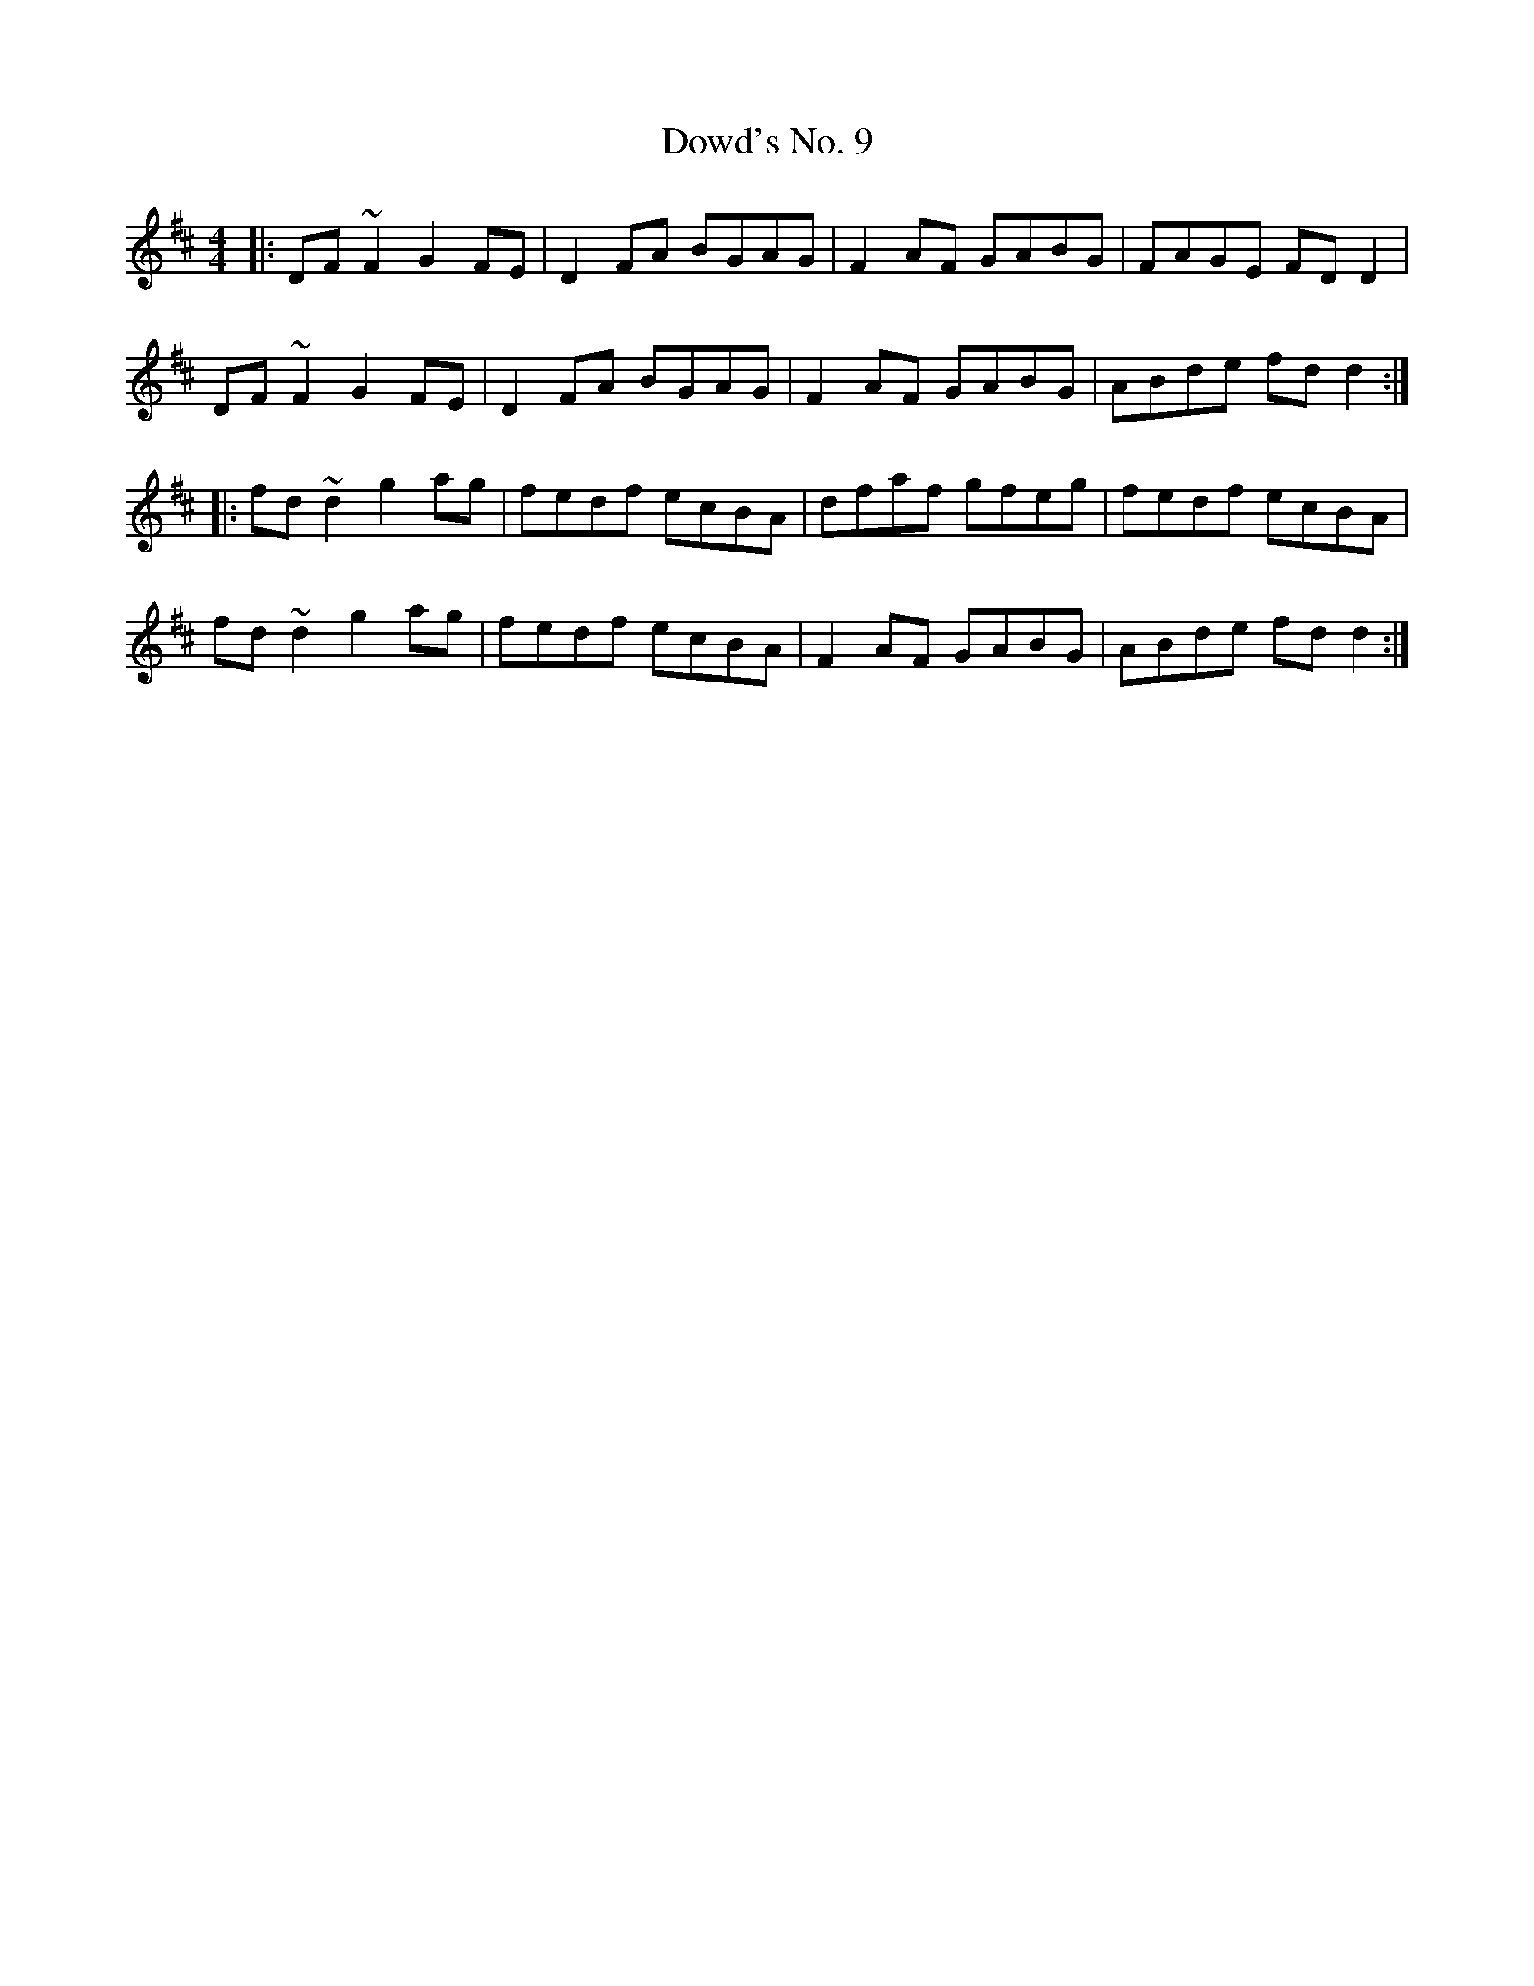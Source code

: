 X: 10623
T: Dowd's No. 9
R: reel
M: 4/4
K: Dmajor
|:DF~F2 G2FE|D2FA BGAG|F2AF GABG|FAGE FDD2|
DF~F2 G2FE|D2FA BGAG|F2AF GABG|ABde fdd2:|
|:fd~d2 g2ag|fedf ecBA|dfaf gfeg|fedf ecBA|
fd~d2 g2ag|fedf ecBA|F2AF GABG|ABde fdd2:|


